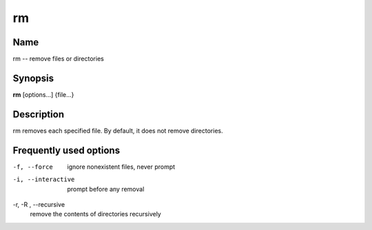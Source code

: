 .. _rm:

rm
==

Name
----

rm -- remove files or directories

Synopsis
--------

**rm** [options...] {file...}

Description
-----------

rm removes each specified file. By default, it does not remove
directories.

Frequently used options
-----------------------

-f, --force
    ignore nonexistent files, never prompt

-i, --interactive
    prompt before any removal

-r, -R , --recursive
    remove the contents of directories recursively




